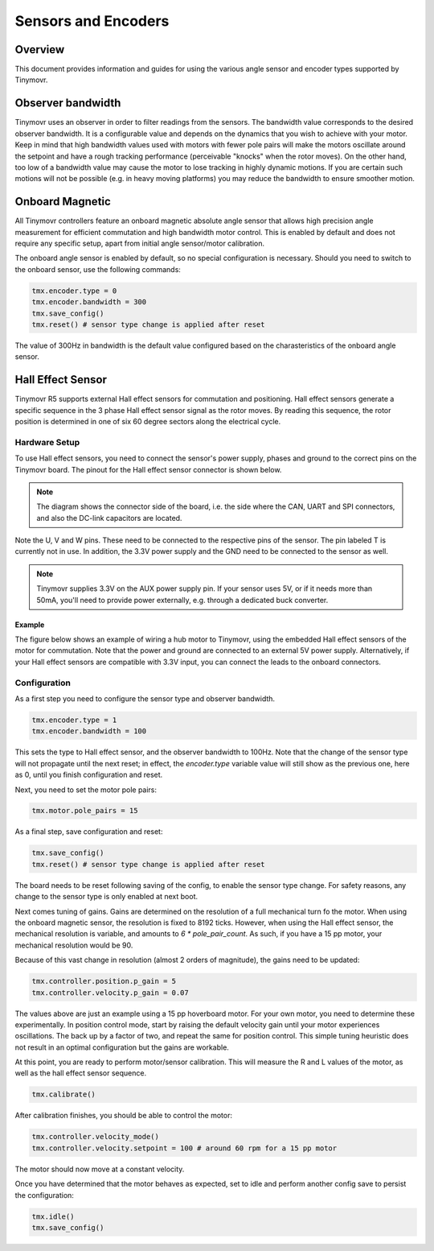Sensors and Encoders
####################

Overview
********

This document provides information and guides for using the various angle sensor and encoder types supported by Tinymovr.

Observer bandwidth
******************

Tinymovr uses an observer in order to filter readings from the sensors. The bandwidth value corresponds to the desired observer bandwidth. It is a configurable value and depends on the dynamics that you wish to achieve with your motor. Keep in mind that high bandwidth values used with motors with fewer pole pairs will make the motors oscillate around the setpoint and have a rough tracking performance (perceivable "knocks" when the rotor moves). On the other hand, too low of a bandwidth value may cause the motor to lose tracking in highly dynamic motions. If you are certain such motions will not be possible (e.g. in heavy moving platforms) you may reduce the bandwidth to ensure smoother motion.

Onboard Magnetic
****************

All Tinymovr controllers feature an onboard magnetic absolute angle sensor that allows high precision angle measurement for efficient commutation and high bandwidth motor control. This is enabled by default and does not require any specific setup, apart from initial angle sensor/motor calibration.

The onboard angle sensor is enabled by default, so no special configuration is necessary. Should you need to switch to the onboard sensor, use the following commands:

.. code-block:: python

    tmx.encoder.type = 0
    tmx.encoder.bandwidth = 300
    tmx.save_config()
    tmx.reset() # sensor type change is applied after reset

The value of 300Hz in bandwidth is the default value configured based on the charasteristics of the onboard angle sensor.

Hall Effect Sensor
******************

Tinymovr R5 supports external Hall effect sensors for commutation and positioning. Hall effect sensors generate a specific sequence in the 3 phase Hall effect sensor signal as the rotor moves. By reading this sequence, the rotor position is determined in one of six 60 degree sectors along the electrical cycle. 

Hardware Setup
--------------

To use Hall effect sensors, you need to connect the sensor's power supply, phases and ground to the correct pins on the Tinymovr board. The pinout for the Hall effect sensor connector is shown below.

.. image:: hall_pinout.jpg
  :width: 800
  :alt: Hall effect sensor connection diagram

.. note::
  The diagram shows the connector side of the board, i.e. the side where the CAN, UART and SPI connectors, and also the DC-link capacitors are located.

Note the U, V and W pins. These need to be connected to the respective pins of the sensor. The pin labeled T is currently not in use. In addition, the 3.3V power supply and the GND need to be connected to the sensor as well.

.. note::
  Tinymovr supplies 3.3V on the AUX power supply pin. If your sensor uses 5V, or if it needs more than 50mA, you'll need to provide power externally, e.g. through a dedicated buck converter. 

Example
=======

The figure below shows an example of wiring a hub motor to Tinymovr, using the embedded Hall effect sensors of the motor for commutation. Note that the power and ground are connected to an external 5V power supply. Alternatively, if your Hall effect sensors are compatible with 3.3V input, you can connect the leads to the onboard connectors.

.. image:: hubmotor_diagram.png
  :width: 800
  :alt: Wiring diagram for connection of hub motor to Tinymovr

Configuration
-------------

As a first step you need to configure the sensor type and observer bandwidth.

.. code-block:: python

    tmx.encoder.type = 1
    tmx.encoder.bandwidth = 100

This sets the type to Hall effect sensor, and the observer bandwidth to 100Hz. Note that the change of the sensor type will not propagate until the next reset; in effect, the `encoder.type` variable value will still show as the previous one, here as 0, until you finish configuration and reset.

Next, you need to set the motor pole pairs:

.. code-block:: python

    tmx.motor.pole_pairs = 15
    
As a final step, save configuration and reset:

.. code-block:: python

    tmx.save_config()
    tmx.reset() # sensor type change is applied after reset

The board needs to be reset following saving of the config, to enable the sensor type change. For safety reasons, any change to the sensor type is only enabled at next boot. 

Next comes tuning of gains. Gains are determined on the resolution of a full mechanical turn fo the motor. When using the onboard magnetic sensor, the resolution is fixed to 8192 ticks. However, when using the Hall effect sensor, the mechanical resolution is variable, and amounts to `6 * pole_pair_count`. As such, if you have a 15 pp motor, your mechanical resolution would be 90. 

Because of this vast change in resolution (almost 2 orders of magnitude), the gains need to be updated:

.. code-block:: python

    tmx.controller.position.p_gain = 5
    tmx.controller.velocity.p_gain = 0.07

The values above are just an example using a 15 pp hoverboard motor. For your own motor, you need to determine these experimentally. In position control mode, start by raising the default velocity gain until your motor experiences oscillations. The back up by a factor of two, and repeat the same for position control. This simple tuning heuristic does not result in an optimal configuration but the gains are workable.

At this point, you are ready to perform motor/sensor calibration. This will measure the R and L values of the motor, as well as the hall effect sensor sequence.

.. code-block:: python

    tmx.calibrate()

After calibration finishes, you should be able to control the motor:

.. code-block:: python

    tmx.controller.velocity_mode()
    tmx.controller.velocity.setpoint = 100 # around 60 rpm for a 15 pp motor

The motor should now move at a constant velocity.

Once you have determined that the motor behaves as expected, set to idle and perform another config save to persist the configuration:

.. code-block:: python

    tmx.idle()
    tmx.save_config()


